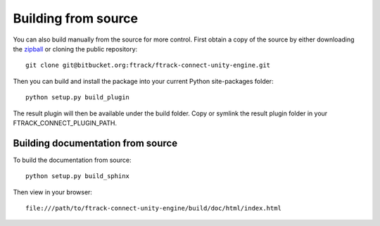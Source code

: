 ..
    :copyright: Copyright (c) 2015 ftrack

.. _installing:

Building from source
====================

You can also build manually from the source for more control. First obtain a
copy of the source by either downloading the
`zipball <https://bitbucket.org/ftrack/ftrack-connect-unity-engine/get/master.zip>`_ or
cloning the public repository::

    git clone git@bitbucket.org:ftrack/ftrack-connect-unity-engine.git

Then you can build and install the package into your current Python
site-packages folder::

    python setup.py build_plugin

The result plugin will then be available under the build folder.
Copy or symlink the result plugin folder in your FTRACK_CONNECT_PLUGIN_PATH.


Building documentation from source
----------------------------------

To build the documentation from source::

    python setup.py build_sphinx

Then view in your browser::

    file:///path/to/ftrack-connect-unity-engine/build/doc/html/index.html
